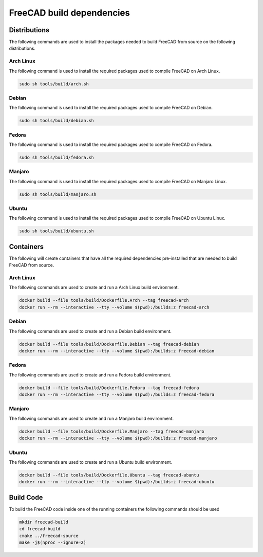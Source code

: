 ==========================
FreeCAD build dependencies
==========================

Distributions
=============

The following commands are used to install the packages needed to build FreeCAD from source on the following distributions.


Arch Linux
----------

The following command is used to install the required packages used to compile FreeCAD on Arch Linux.

.. code-block:: console

    sudo sh tools/build/arch.sh


Debian
------

The following command is used to install the required packages used to compile FreeCAD on Debian.

.. code-block:: console

    sudo sh tools/build/debian.sh


Fedora
------

The following command is used to install the required packages used to compile FreeCAD on Fedora.

.. code-block:: console

    sudo sh tools/build/fedora.sh


Manjaro
-------

The following command is used to install the required packages used to compile FreeCAD on Manjaro Linux.

.. code-block:: console

    sudo sh tools/build/manjaro.sh


Ubuntu
------


The following command is used to install the required packages used to compile FreeCAD on Ubuntu Linux.

.. code-block:: console

    sudo sh tools/build/ubuntu.sh


Containers
==========

The following will create containers that have all the required dependencies
pre-installed that are needed to build FreeCAD from source.


Arch Linux
-----------

The following commands are used to create and run a Arch Linux build environment.

.. code-block:: console

    docker build --file tools/build/Dockerfile.Arch --tag freecad-arch
    docker run --rm --interactive --tty --volume $(pwd):/builds:z freecad-arch


Debian
------

The following commands are used to create and run a Debian build environment.

.. code-block:: console

    docker build --file tools/build/Dockerfile.Debian --tag freecad-debian
    docker run --rm --interactive --tty --volume $(pwd):/builds:z freecad-debian


Fedora
------

The following commands are used to create and run a Fedora build environment.

.. code-block:: console

    docker build --file tools/build/Dockerfile.Fedora --tag freecad-fedora
    docker run --rm --interactive --tty --volume $(pwd):/builds:z freecad-fedora


Manjaro
-------

The following commands are used to create and run a Manjaro build environment.

.. code-block:: console

    docker build --file tools/build/Dockerfile.Manjaro --tag freecad-manjaro
    docker run --rm --interactive --tty --volume $(pwd):/builds:z freecad-manjaro


Ubuntu
------

The following commands are used to create and run a Ubuntu build environment.


.. code-block:: console

    docker build --file tools/build/Dockerfile.Ubuntu --tag freecad-ubuntu
    docker run --rm --interactive --tty --volume $(pwd):/builds:z freecad-ubuntu


Build Code
==========

To build the FreeCAD code inside one of the running containers the following
commands should be used

.. code-block:: console

    mkdir freecad-build
    cd freecad-build
    cmake ../freecad-source
    make -j$(nproc --ignore=2)
